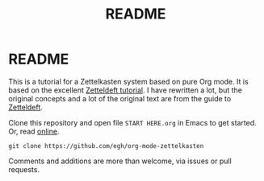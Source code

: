#+TITLE: README
#+EXPORT_FILE_NAME: index
* README

This is a tutorial for a Zettelkasten system based on pure Org mode. It is based on the excellent [[https://github.com/EFLS/zd-tutorial][Zetteldeft tutorial]]. I have rewritten a lot, but the original concepts and a lot of the original text are from the guide to [[https://github.com/EFLS/zetteldeft][Zetteldeft]].

Clone this repository and open file =START HERE.org= in Emacs to get started. Or, read [[https://egh.github.io/org-mode-zettelkasten/START HERE.html][online]].

#+begin_src
git clone https://github.com/egh/org-mode-zettelkasten
#+end_src

Comments and additions are more than welcome, via issues or pull requests.
